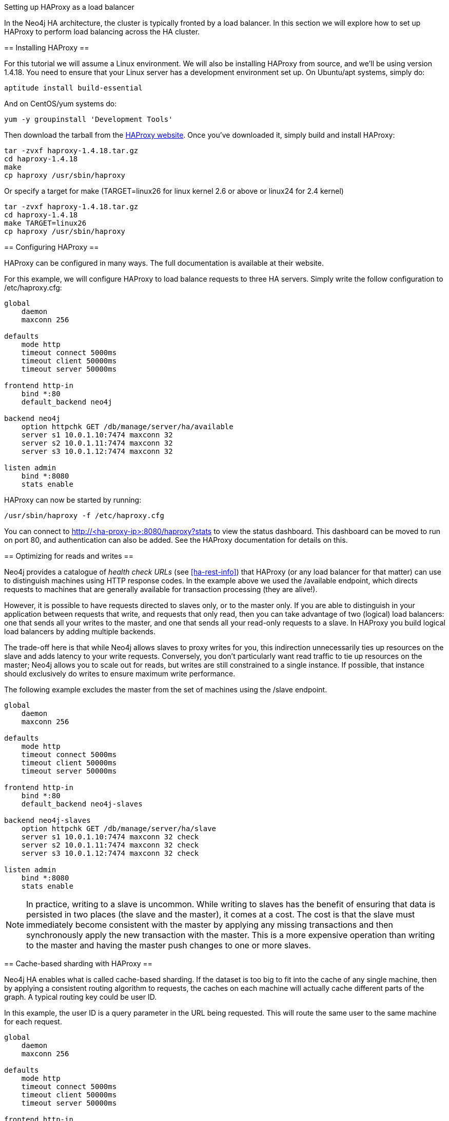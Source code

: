 [[ha-haproxy]]
Setting up HAProxy as a load balancer
=======================================

In the Neo4j HA architecture, the cluster is typically fronted by a load balancer. In this section we will explore
how to set up HAProxy to perform load balancing across the HA cluster.

== Installing HAProxy ==

For this tutorial we will assume a Linux environment. We will also be installing HAProxy from source, and we'll be
using version 1.4.18. You need to ensure that your Linux server has a development environment set up. On
Ubuntu/apt systems, simply do:

[source,shell]
----
aptitude install build-essential
----

And on CentOS/yum systems do:

[source,shell]
----
yum -y groupinstall 'Development Tools'
----

Then download the tarball from the http://haproxy.1wt.eu/[HAProxy website]. Once you've downloaded it,
simply build and install HAProxy:

[source,shell]
----
tar -zvxf haproxy-1.4.18.tar.gz
cd haproxy-1.4.18
make
cp haproxy /usr/sbin/haproxy
----

Or specify a target for make (TARGET=linux26 for linux kernel 2.6 or above or linux24 for 2.4 kernel)

[source,shell]
----
tar -zvxf haproxy-1.4.18.tar.gz
cd haproxy-1.4.18
make TARGET=linux26
cp haproxy /usr/sbin/haproxy
----

== Configuring HAProxy ==

HAProxy can be configured in many ways. The full documentation is available at their website.

For this example, we will configure HAProxy to load balance requests to three HA servers. Simply write the follow
configuration to +/etc/haproxy.cfg+:

[source]
----
global
    daemon
    maxconn 256

defaults
    mode http
    timeout connect 5000ms
    timeout client 50000ms
    timeout server 50000ms

frontend http-in
    bind *:80
    default_backend neo4j

backend neo4j
    option httpchk GET /db/manage/server/ha/available
    server s1 10.0.1.10:7474 maxconn 32
    server s2 10.0.1.11:7474 maxconn 32
    server s3 10.0.1.12:7474 maxconn 32

listen admin
    bind *:8080
    stats enable
----

HAProxy can now be started by running:

[source,shell]
----
/usr/sbin/haproxy -f /etc/haproxy.cfg
----

You can connect to http://<ha-proxy-ip>:8080/haproxy?stats to view the status dashboard. This dashboard can
be moved to run on port 80, and authentication can also be added. See the HAProxy documentation for details on this.

== Optimizing for reads and writes ==

Neo4j provides a catalogue of _health check URLs_ (see <<ha-rest-info>>) that HAProxy (or any load balancer for that matter) can use to distinguish machines using HTTP response codes.
In the example above we used the +/available+ endpoint, which directs requests to machines that are generally available for transaction processing (they are alive!).

However, it is possible to have requests directed to slaves only, or to the master only.
If you are able to distinguish in your application between requests that write, and requests that only read, then you can take advantage of two (logical) load balancers: one that sends all your writes to the master, and one that sends all your read-only requests to a slave.
In HAProxy you build logical load balancers by adding multiple ++backend++s.

The trade-off here is that while Neo4j allows slaves to proxy writes for you, this indirection unnecessarily ties up resources on the slave and adds latency to your write requests.
Conversely, you don't particularly want read traffic to tie up resources on the master; Neo4j allows you to scale out for reads, but writes are still constrained to a single instance.
If possible, that instance should exclusively do writes to ensure maximum write performance.

The following example excludes the master from the set of machines using the +/slave+ endpoint.

[source]
----
global
    daemon
    maxconn 256

defaults
    mode http
    timeout connect 5000ms
    timeout client 50000ms
    timeout server 50000ms

frontend http-in
    bind *:80
    default_backend neo4j-slaves

backend neo4j-slaves
    option httpchk GET /db/manage/server/ha/slave
    server s1 10.0.1.10:7474 maxconn 32 check
    server s2 10.0.1.11:7474 maxconn 32 check
    server s3 10.0.1.12:7474 maxconn 32 check

listen admin
    bind *:8080
    stats enable
----
 
[NOTE]
====
In practice, writing to a slave is uncommon. While writing to slaves has the benefit of ensuring that data is 
persisted in two places (the slave and the master), it comes at a cost. The cost is that the slave must immediately
become consistent with the master by applying any missing transactions and then synchronously apply the new transaction
with the master. This is a more expensive operation than writing to the master and having the master push changes to
one or more slaves.
====

== Cache-based sharding with HAProxy ==

Neo4j HA enables what is called cache-based sharding. If the dataset is too big to fit into the cache of any
single machine, then by applying a consistent routing algorithm to requests, the caches on each machine will
actually cache different parts of the graph. A typical routing key could be user ID.

In this example, the user ID is a query parameter in the URL being requested. This will route the same user
to the same machine for each request.

[source]
----
global
    daemon
    maxconn 256

defaults
    mode http
    timeout connect 5000ms
    timeout client 50000ms
    timeout server 50000ms

frontend http-in
    bind *:80
    default_backend neo4j-slaves

backend neo4j-slaves
    balance url_param user_id
    server s1 10.0.1.10:7474 maxconn 32
    server s2 10.0.1.11:7474 maxconn 32
    server s3 10.0.1.12:7474 maxconn 32

listen admin
    bind *:8080
    stats enable
----

Naturally the health check and query parameter-based routing can be combined to only route requests to slaves
by user ID. Other load balancing algorithms are also available, such as routing by source IP (+source+),
the URI (+uri+) or HTTP headers(+hdr()+).

